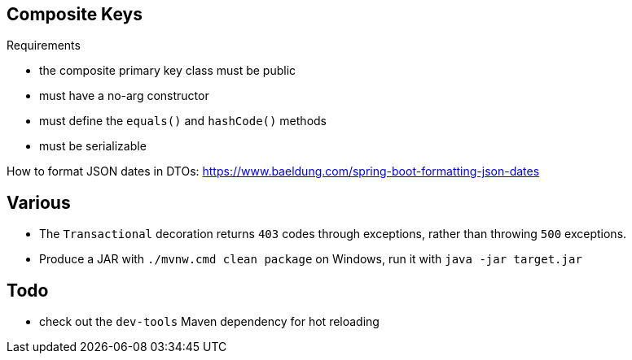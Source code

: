## Composite Keys

.Requirements
* the composite primary key class must be public
* must have a no-arg constructor
* must define the `equals()` and `hashCode()` methods
* must be serializable


How to format JSON dates in DTOs:
https://www.baeldung.com/spring-boot-formatting-json-dates

## Various

* The `Transactional` decoration returns `403` codes through exceptions, rather than throwing `500` exceptions.
* Produce a JAR with `./mvnw.cmd clean package` on Windows, run it with `java -jar target.jar`

## Todo

* check out the `dev-tools` Maven dependency for hot reloading